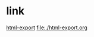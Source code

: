 * link
  [[file:html-export.html][html-export]]
  [[file:./html-export.org]]
  [[file:lily20100228t.jpg]]
  [[file:lily20100228.jpg][file:lily20100228t.jpg]]
#+OPTIONS: toc:nil author:nil timestamp:nil creator:nil
#+LANGUAGE: ja
